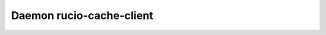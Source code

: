 Daemon rucio-cache-client
***************************
.. argparse::
   :filename: bin/rucio-cache-client
   :func: get_parser
   :prog: rucio-cache-client
